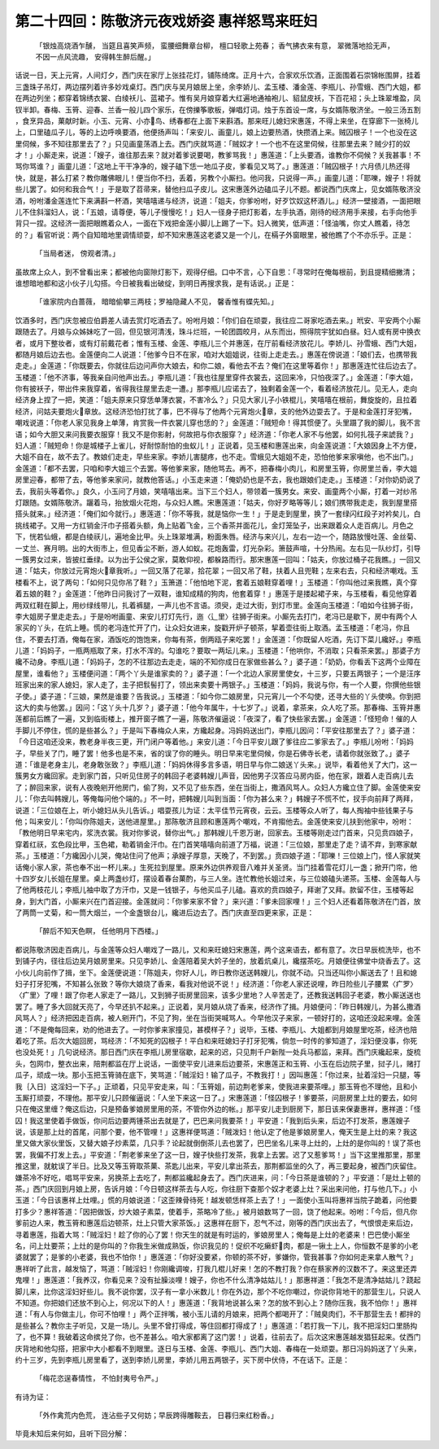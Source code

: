 第二十四回：陈敬济元夜戏娇姿 惠祥怒骂来旺妇
========================================================

    「银烛高烧酒乍醺， 当筵且喜笑声频，
    蛮腰细舞章台柳， 檀口轻歌上苑春；
    香气拂衣来有意， 翠微落地拾无声，
    不因一点风流趣， 安得韩生醉后醒。」

话说一日，天上元宵，人间灯夕，西门庆在家厅上张挂花灯，铺陈绮席。正月十六，合家欢乐饮酒，正面围着石崇锦帐围屏，挂着三盏珠子吊灯，两边摆列着许多妙戏桌灯。西门庆与吴月娘居上坐，余李娇儿、孟玉楼、潘金莲、李瓶儿、孙雪蛾、西门大姐，都在两边列坐；都穿着锦绣衣裳、白绫袄儿、蓝裙子。惟有吴月娘穿着大红遍地通袖袍儿、貂鼠皮袄，下百花袑；头上珠翠堆盈，凤钗半卸。春梅、玉筲、迎春、兰香一般儿四个家乐，在傍擽筝歌板，弹唱灯词。烛于东首设一席，与女婿陈敬济坐。一般三汤五割 ，食烹异品，菓献时新。小玉、元宵、小亦鸟、绣春都在上面下来斟酒。那来旺儿媳妇宋惠莲，不得上来坐，在穿廊下一张椅儿上，口里磕瓜子儿，等的上边呼唤要酒，他便扬声叫：「来安儿、画童儿，娘上边要热酒，快攒酒上来。贼囚根子！一个也没在这里伺候，多不知往那里去了？」只见画童荡酒上去。西门庆就骂道：「贼奴才！一个也不在这里伺候，往那里去来？贼少打的奴才！」小厮走来，说道：「嫂子，谁往那去来？就对着爹说要喝，教爹骂我！」惠莲道：「上头要酒，谁教你不伺候？关我甚事！不骂你骂谁？」画童儿道：「这地上干干净净的，嫂子磕下恁一地瓜子皮，爹看见又骂了。」惠莲道：「贼囚根子！六月债儿热还得快，就是，甚么打紧？教你雕佛眼儿！便当你不扫，丢着，另教个小厮扫。他问我，只说得一声。」画童儿道：「耶嚛，嫂子！将就些儿罢了。如何和我合气！」于是取了苕帚来，替他扫瓜子皮儿。这宋惠莲外边磕瓜子儿不题。都说西门庆席上，见女婿陈敬济没酒，吩咐潘金莲连忙下来满斟一杯酒，笑嘻嘻递与经济，说道：「姐夫，你爹吩咐，好歹饮奴这杯酒儿。」经济一壁接酒，一面把眼儿不住斜溜妇人，说：「五娘，请尊便，等儿子慢慢吃！」妇人一径身子把灯影着，左手执酒，刚待的经济用手来接，右手向他手背只一捏。这经济一面把眼瞧着众人，一面在下戏把金莲小脚儿上踢了一下。妇人微笑，低声道：「怪油嘴，你丈人瞧着，待怎的？」看官听说：两个自知暗地里调情顽耍，却不知宋惠莲这老婆又是一个儿，在槅子外窗眼里，被他瞧了个不亦乐乎。正是：

    「当局者迷， 傍观者清。」

虽故席上众人，到不曾看出来；都被他向窗隙灯影下，观得仔细。口中不言，心下自思：「寻常时在俺每根前，到且提精细撇清；谁想暗地都和这小伙子儿勾搭。今日被我看出破绽，到明日再搜求我，是有话说。」正是：

    「谁家院内白蔷薇， 暗暗偷攀三两枝；罗袖隐藏人不见， 馨香惟有蝶先知。」

饮酒多时，西门庆忽被应伯爵差人请去赏灯吃酒去了。吩咐月娘：「你们自在顽耍，我往应二哥家吃酒去来。」玳安、平安两个小厮跟随去了。月娘与众姊妹吃了一回，但见银河清浅，珠斗烂班，一轮团圆皎月，从东而出，照得院宇犹如白昼。妇人或有房中换衣者，或月下整妆者，或有灯前戴花者；惟有玉楼、金莲、李瓶儿三个并惠莲，在厅前看经济放花儿。李娇儿、孙雪蛾、西门大姐，都随月娘后边去也。金莲便向二人说道：「他爹今日不在家，咱对大姐姐说，往街上走走去。」惠莲在傍说道：「娘们去，也携带我走走。」金莲道：「你既要去，你就往后边问声你大娘去，和你二娘，看他去不去？俺们在这里等着你！」那惠莲连忙往后边去了。玉楼道：「他不济事，等我亲自问他声出去。」李瓶儿道：「我也往屋里穿件衣裳去，这回来冷，只怕夜深了。」金莲道：「李大姐，你有披袄子，带出件来我穿着，省得我往屋里去走一遭。」那李瓶儿应诺去了，独剩着金莲一个，看着经济放花儿。见无人，走向经济身上捏了一把，笑道：「姐夫原来只穿恁单薄衣裳，不害冷么？」只见大家儿子小铁棍儿，笑嘻嘻在根前，舞旋旋的，且拉着经济，问姑夫要炮火章放。这经济恐怕打扰了事，巴不得与了他两个元宵炮火章，支的他外边耍去了。于是和金莲打牙犯嘴，嘲戏说道：「你老人家见我身上单薄，肯赏我一件衣裳儿穿也恁的？」金莲道：「贼短命！得其惯便了。头里蹑了我的脚儿，我不言语；如今大胆又来问我要衣服穿！我又不是你影射，何故把与你衣服穿？」经济道：「你老人家不与他罢，如何扎筏子来諕我？」妇人道：「贼短命！你是城楼子上雀儿，好耐惊耐怕的虫蚁儿！」正说着，见玉楼和惠莲出来，向金莲说道：「大娘因身上不方便，大姐不自在，故不去了。教娘们走走，早些来家。李娇儿害腿疼，也不走。雪蛾见大姐姐不走，恐怕他爹来家嗔他，也不出门。」金莲道：「都不去罢，只咱和李大姐三个去罢。等他爹来家，随他骂去。再不，把春梅小肉儿，和房里玉筲，你房里兰香，李大姐房里迎春，都带了去，等他爹来家问，就教他答话。」小玉走来道：「俺奶奶也是不去，我也跟娘们走走。」玉楼道：「对你奶奶说了去，我前头等着你。」良久，小玉问了月娘，笑嘻嘻出来。当下三个妇人，带领着一簇男女。来安、画童两个小厮，打着一对纱吊灯跟随。女婿陈敬济。躧着马，抬放烟火花炮，与众妇人瞧。宋惠莲道：「姑夫，你好歹略等等儿；娘们携带我走走，我到屋里搭搭头就来。」经济道：「俺们如今就行。」惠莲道：「你不等我，就是恼你一生！」于是走到屋里，换了一套绿闪红段子对衿矣儿，白挑线裙子。又用一方红销金汗巾子搭着头额，角上贴着飞金，三个香茶并面花儿，金灯笼坠子，出来跟着众人走百病儿。月色之下，恍若仙蛾，都是白绫祆儿，遍地金比甲。头上珠翠堆满，粉面朱唇。经济与来兴儿，左右一边一个，随路放慢吐莲、金丝菊、一丈兰、赛月明。出的大街市上，但见香尘不断，游人如蚁。花炮轰雷，灯光杂彩。箫鼓声喧，十分热闹。左右见一队纱灯，引导一簇男女过来，皆披红垂绿。以为出于公侯之家，莫敢仰视，都躲路而行。那宋惠莲一回叫：「姑夫，你放过桶子花我瞧。」一回又道：「姑夫，你放过元宵炮火章我听。」一回又落了花翠，拾花翠；一回又吊了鞋，扶着人且兜鞋；左来右去，只和经济嘲戏。玉楼看不上，说了两句：「如何只见你吊了鞋？」玉箫道：「他怕地下泥，套着五娘鞋穿着哩！」玉楼道：「你叫他过来我瞧，真个穿着五娘的鞋？」金莲道：「他昨日问我讨了一双鞋，谁知成精的狗肉，他套着穿！」惠莲于是搂起裙子来，与玉楼看，看见他穿着两双红鞋在脚上，用纱绿线带儿，扎着裤腿，一声儿也不言语。须臾，走过大街，到灯市里。金莲向玉楼道：「咱如今往狮子街，李大姐房子里走走去。」于是吩咐画童、来安儿打灯先行，迤〈辶里〉往狮子街来。小厮先去打门，老冯已是歇下，房中有两个人家买的丫头，在炕上睡。慌的老冯连忙开了门，让众妇女进来，旋戳开炉子顿茶，挈着壶往街上取酒。孟玉楼道：「老冯，你且住，不要去打酒，俺每在家，酒饭吃的饱饱来，你每有茶，倒两瓯子来吃罢！」金莲道：「你既留人吃酒，先订下菜儿纔好。」李瓶儿道：「妈妈子，一瓶两瓶取了来，打水不浑的。勾谁吃？要取一两坛儿来。」玉楼道：「他哄你，不消取；只看茶来罢。」那婆子方纔不动身。李瓶儿道：「妈妈子，怎的不往那边去走走，端的不知你成日在家做些甚么？」婆子道：「奶奶，你看丢下这两个业障在屋里，谁看他？」玉楼便问道：「两个丫头是谁家卖的？」婆子道：「一个北边人家房里使女，十三岁，只要五两银子；一个是汪序班家出来的家人媳妇，家人走了，主子把䯼髻打了，领出来卖要十两银子。」玉楼道：「妈妈，我说与你，有一个人要，你撰他些银子使。」婆子道：「三娘，果然是谁要？告我说。」玉楼道：「如今你二娘房里，只元宵儿一个不勾使，还寻大些的丫头使唤。你到把这大的卖与他罢。」因问：「这丫头十几岁？」婆子道：「他今年属牛，十七岁了。」说着，拿茶来，众人吃了茶。那春梅、玉筲并惠莲都前后瞧了一遍，又到临街楼上，推开窗子瞧了一遍，陈敬济催逼说：「夜深了，看了快些家去罢。」金莲道：「怪短命！催的人手脚儿不停住，慌的是些甚么？」于是叫下春梅众人来，方纔起身。冯妈妈送出门，李瓶儿因问：「平安往那里去了？」婆子道：「今日这咱还没来，教老身半夜三更，开门闭户等着他。」来安儿道：「今日平安儿跟了爹往应二爹家去了。」李瓶儿吩咐：「妈妈子，早些关了门，睡了罢！他多也是不来，省的误了你的睡头。明日早来宅里伺候，你是石佛寺长老，请着你就张致了。」婆子道：「谁是老身主儿，老身敢张致？」李瓶儿道：「妈妈休得多言多语，明日早与你二娘送丫头来。」说毕，看着他关了大门，这一簇男女方纔回家。走到家门首，只听见住房子的韩回子老婆韩嫂儿声音，因他男子汉答应马房内臣，他在家，跟着人走百病儿去了；醉回来家，说有人夜晚剜开他房门，偷了狗，又不见了些东西，坐在当街上，撒酒风骂人。众妇人方纔立住了脚。金莲使来安儿：「你去叫韩嫂儿，等俺每问他个端的。」不一时，把韩嫂儿叫到当面：「你为甚么来？」韩嫂子不慌不忙，扠手向前拜了两拜，说道：「三位娘在上，听小媳妇从头儿告诉。」唱耍孩儿为证：太平佳节元宵夜，云云。玉楼等众人听了，每人掏袖中些钱果子与他；叫来安儿：「你叫你陈姐夫，送他进屋里。」那陈敬济且顾和惠莲两个嘲戏，不肯搊他去。金莲使来安儿扶到他家中，吩咐：「教他明日早来宅内，浆洗衣裳。我对你爹说，替你出气。」那韩嫂儿千恩万谢，回家去。玉楼等刚走过门首来，只见贲四娘子，穿着红祆，玄色段比甲，玉色裙，勒着销金汗巾。在门首笑嘻嘻向前道了万福，说道：「三位娘，那里走了走？请不弃，到寒家献茶。」玉楼道：「方纔因小儿哭，俺站住问了他声；承嫂子厚意，天晚了，不到罢。」贲四娘子道：「耶嚛！三位娘上门，怪人家就笑话俺小家人家，茶也奉不出一杯儿来。」生死拉到屋里。原来外边供养观音八难并关圣贤。当门挂着雪花灯儿一盏；掀开门帘，他十四岁女儿长姐在屋里。桌上两盏纱灯，摆设着春台菓酌，与三人坐。连忙教他长姐过来，与三位娘磕头递茶。玉楼、金莲每人与了他两枝花儿；李瓶儿袖中取了方汗巾，又是一钱银子，与他买瓜子儿磕。喜欢的贲四娘子，拜谢了又拜。款留不住，玉楼等起身，到大门首，小厮来兴在门首迎接。金莲就问：「你爹来家不曾？」来兴道：「爹未回家哩！」三个妇人还看着陈敬济在门首，放了两筒一丈菊，和一筒大烟兰，一个金盏银台儿，纔进后边去了。西门庆直至四更来家，正是：

    「醉后不知天色瞑， 任他明月下西楼。」

都说陈敬济因走百病儿，与金莲等众妇人嘲戏了一路儿，又和来旺媳妇宋惠莲，两个这来语去，都有意了。次日早辰梳洗毕，也不到铺子内，径往后边吴月娘房里来。只见李娇儿、金莲陪着吴大妗子坐的，放着炕桌儿，纔摆茶吃。月娘便往佛堂中烧香去了。这小伙儿向前作了揖，坐下。金莲便说道：「陈姐夫，你好人儿，昨日教你送送韩嫂儿，你就不动。只当还叫你小厮送去了！且和媳妇子打牙犯嘴，不知甚么张致？等你大娘烧了香来，看我对他说不说！」经济道：「你老人家还说哩，昨日险些儿子腰累〈疒罗〉〈疒里〉了哩！跟了你老人家走了一路儿，又到狮子街房里回来，该多少里地？人辛苦走了，还教我送韩回子老婆，教小厮送送也罢了。睡了多大回就天亮了，今早还扒不起来。」正说着，吴月娘从烧了香来，经济作了揖。月娘便问：「昨日韩嫂儿，为甚么撒酒风骂人？」经济把因走百病，被人剜开门，不见了狗，坐在当街哭喊骂人。今早他汉子来家，一顿好打的，这咱还没起来哩。金莲道：「不是俺每回来，劝的他进去了。一时你爹来家撞见，甚模样子？」说毕，玉楼、李瓶儿、大姐都到月娘屋里吃茶，经济也陪着吃了茶。后次大姐回房，骂经济：「不知死的囚根子！平白和来旺媳妇子打牙犯嘴，倘忽一时传的爹知道了，淫妇便没事，你死也没处死！」几句说经济。那日西门庆在李瓶儿房里宿歇，起来的迟，只见荆千户新陛一处兵马都监，来拜。西门庆纔起来，旋梳头，包网巾，整衣出来，陪荆都监在厅上说话，一面使平安儿进来后边要茶，宋惠莲正和玉筲、小玉在后边院子里，挝子儿，赌打瓜子，顽成一块。那小玉把玉筲骑在底下，笑骂道：「贼淫妇！输了瓜子，不教我打！」因叫惠莲：「你过来，扯着淫妇一只腿，等我｛入日｝这淫妇一下子。」正顽着，只见平安走来，叫：「玉筲姐，前边荆老爹来，使我进来要茶哩。」那玉筲也不理他，且和小玉厮打顽耍，不理他。那平安儿只顾催逼说：「人坐下来这一日了。」宋惠莲道：「怪囚根子！爹要茶，问厨房里上灶的要去，如何只在俺这里缠？俺这后边，只是预备爹娘房里用的茶，不管你外边的帐。」那平安儿走到厨房下，那日该来保妻惠祥，惠祥道：「怪囚！我这里使着手做饭，你问后边要两锺茶出去就是了，巴巴来问我要茶！」平安道：「我到后头来，后边不打发茶，惠莲嫂子说，该是那上灶的首尾，问那个要，他不管哩！」这惠祥便骂道：「贼泼妇！他认定了他是爹娘房里人，俺天生是上灶的来？我这里又做大家伙里饭，又替大娘子炒素菜，几只手？论起就倒倒茶儿去也罢了，巴巴坐名儿来寻上灶的，上灶的是你叫的！误了茶也罢，我偏不打发上去。」平安道：「荆老爹来坐了这一日，嫂子快些打发茶，我拿上去罢。迟了又惹爹骂！」当下这里推那里，那里推这里，就躭误了半日。比及又等玉筲取茶菓、茶匙儿出来，平安儿拿出茶去，那荆都监坐的久了，再三要起身，被西门庆留住。嫌茶冷不好吃，唱骂平安来，另换茶上去吃了，荆都监纔起身去了。西门庆进来，问：「今日茶是谁顿的？」平安道：「是灶上顿的茶。」西门庆回到月娘上房，告诉月娘：「今日顿这样茶去与人吃，你往厨下查那个奴才老婆上灶？采出来问他，打与他几下。」小玉道：「今日该惠祥上灶哩。」慌的月娘说道：「这歪辣骨待死！越发顿恁样茶上去了！」一面使小玉叫将惠祥当院子跪着，问他要打多少？惠祥答道：「因把做饭，炒大娘子素菜，使着手，茶略冷了些。」被月娘数骂了一回，饶了他起来。吩咐：「今后，但凡你爹前边人来，教玉筲和惠莲后边顿茶，灶上只管大家茶饭。」这惠祥在厨下，忍气不过，刚等的西门庆出去了，气恨恨走来后边，寻着惠莲，指着大骂：「贼淫妇！趁了你的心了罢！你天生的就是有时运的，爹娘房里人；俺每是上灶的老婆来！巴巴使小厮坐名，问上灶要茶；上灶的是你叫的？你我生米做成熟饭，你识我见的！促织不吃癞虾肉，都是一锹土上人，你恒数不是爹的小老婆就罢了；是爹的小老婆，我也不怕你！」惠莲道：「你好没要紧，你顿的茶不好，爹嫌你，管我甚事？你如何走来拿人散气？」惠祥听了此言，越发恼了，骂道：「贼淫妇！你刚纔调唆，打我几棍儿好来！怎的不教打我？你在蔡家养的汉数不了。来这里还弄鬼哩！」惠莲道：「我养汉，你看见来？没有扯臊淡哩！嫂子，你也不什么清净姑姑儿！」那惠祥道：「我怎不是清净姑姑儿？跷起脚儿来，比你这淫妇好些儿。我不说你罢，汉子有一拿小米数儿！你在外边，那个不吃你嘲过，你说你背地干的那营生儿，只说人不知道。你把娘们还放不到心上，何况以下的人！」惠莲道：「我背地说甚么来？怎的放不到心上？随你压我，我不怕你！」惠祥道：「有人与你做主儿，你可不怕哩！」两个正拌嘴，被小玉儿请的月娘来，把两个都喝开了：「贼臭肉们，不干那营生去！都拌的是些甚么？教你主子听见，又是一场儿。头里不曾打得成，等住回都打得成了！」惠莲道：「若打我一下儿，我不把淫妇口里肠抅了，也不算！我破着这命摈兑了你，也不差甚么。咱大家都离了这门罢！」说着，往前去了。后次这宋惠莲越发猖狂起来。仗西门庆背地和他勾搭，把家中大小都看不到眼里。逐日与玉楼、金莲、李瓶儿、西门大姐、春梅在一处顽耍。那日冯妈妈送了丫头来，约十三岁，先到李瓶儿房里看了，送到李娇儿房里，李娇儿用五两银子，买下房中伏侍，不在话下。正是：

    「梅花恣逞春情性， 不怕封夷号令严。」

有诗为证：

    「外作禽荒内色荒， 连沾些子又何妨；早辰跨得雕鞍去， 日暮归来红粉香。」

毕竟未知后来何如，且听下回分解：
